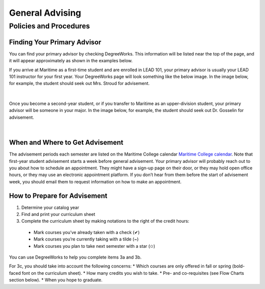 General Advising
================

Policies and Procedures
-----------------------

Finding Your Primary Advisor
****************************
You can find your primary advisor by checking DegreeWorks. This information will be listed near the top of the page, and it will appear approximately as shown in the examples below.

If you arrive at Maritime as a first-time student and are enrolled in LEAD 101, your primary advisor is usually your LEAD 101 instructor for your first year. Your DegreeWorks page will look something like the below image. In the image below, for example, the student should seek out Mrs. Stroud for advisement.

.. figure::  _images/advisor1.png
   :width: 100%
   :align: center

|

Once you become a second-year student, or if you transfer to Maritime as an upper-division student, your primary advisor will be someone in your major. In the image below, for example, the student should seek out Dr. Gosselin for advisement.

.. figure::  _images/advisor2.png
   :width: 100%
   :align: center

|

When and Where to Get Advisement
********************************

The advisement periods each semester are listed on the Maritime College calendar `Maritime College calendar <https://www.calendarwiz.com/calendars/calendar.php?crd=maritimedemo>`_. Note that first-year student advisement starts a week before general advisement. Your primary advisor will probably reach out to you about how to schedule an appointment. They might have a sign-up page on their door, or they may hold open office hours, or they may use an electronic appointment platform. If you don’t hear from them before the start of advisement week, you should email them to request information on how to make an appointment.

How to Prepare for Advisement
*****************************

#.	Determine your catalog year

#.	Find and print your curriculum sheet

#.	Complete the curriculum sheet by making notations to the right of the credit hours:

  *	Mark courses you’ve already taken with a check (✔)

  *	Mark courses you’re currently taking with a tilde (~)
	
  *	Mark courses you plan to take next semester with a star (✩)

You can use DegreeWorks to help you complete items 3a and 3b.

For 3c, you should take into account the following concerns:
* Which courses are only offered in fall or spring (bold-faced font on the curriculum sheet).
* How many credits you wish to take.
* Pre- and co-requisites (see Flow Charts section below).
* When you hope to graduate.


